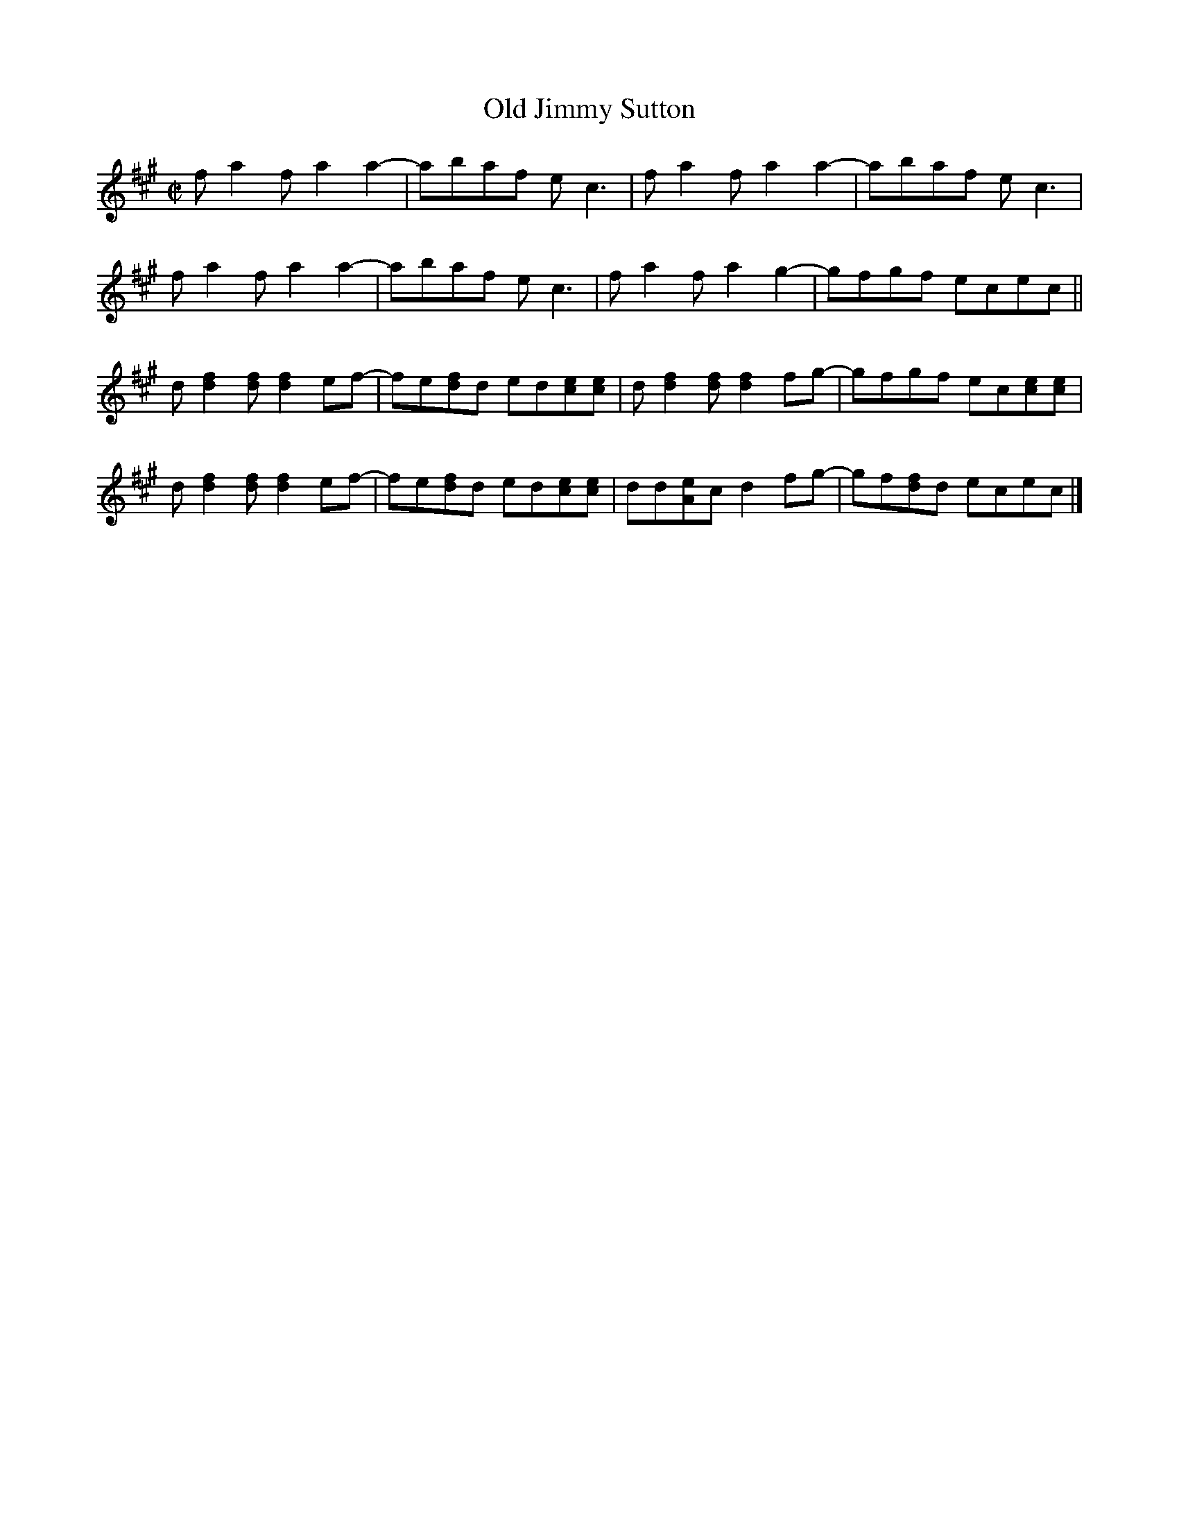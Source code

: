 X: 1
T: Old Jimmy Sutton
R: reel
Z: 2011 John Chambers <jc:trillian.mit.edu>
B: David Brody: "Fiddler Fakebook" p.206
M: C|
L: 1/8
K: A
fa2f a2a2- | abaf ec3 | fa2f a2a2- | abaf ec3 | 
fa2f a2a2- | abaf ec3 | fa2f a2g2- | gfgf ecec ||
d[f2d2][fd] [f2d2]ef- | fe[fd]d ed[ec][ec] | d[f2d2][fd] [f2d2]fg- | gfgf ec[ec][ec] |
d[f2d2][fd] [f2d2]ef- | fe[fd]d ed[ec][ec] | dd[eA]c d2fg- | gf[fd]d ecec |]
